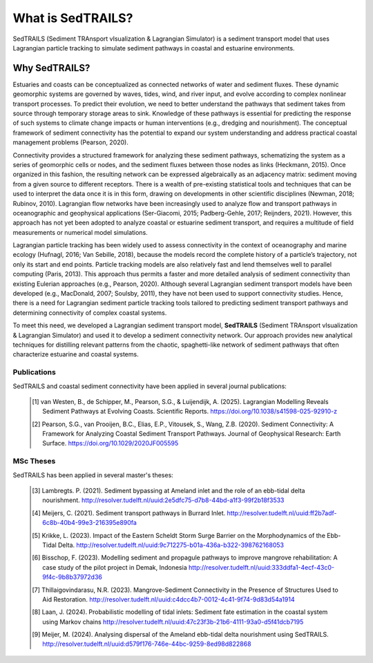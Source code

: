 What is SedTRAILS?
====================

SedTRAILS (Sediment TRAnsport vIsualization & Lagrangian Simulator) is a sediment transport model that uses Lagrangian particle tracking to simulate sediment pathways in coastal and estuarine environments. 


Why SedTRAILS?
^^^^^^^^^^^^^^
Estuaries and coasts can be conceptualized as connected networks of water and sediment fluxes. These dynamic geomorphic systems are governed by waves, tides, wind, and river input, and evolve according to complex nonlinear transport processes. To predict their evolution, we need to better understand the pathways that sediment takes from source through temporary storage areas to sink. Knowledge of these pathways is essential for predicting the response of such systems to climate change impacts or human interventions (e.g., dredging and nourishment). The conceptual framework of sediment connectivity has the potential to expand our system understanding and address practical coastal management problems (Pearson, 2020).

Connectivity provides a structured framework for analyzing these sediment pathways, schematizing the system as a series of geomorphic cells or nodes, and the sediment fluxes between those nodes as links (Heckmann, 2015). Once organized in this fashion, the resulting network can be expressed algebraically as an adjacency matrix: sediment moving from a given source to different receptors. There is a wealth of pre-existing statistical tools and techniques that can be used to interpret the data once it is in this form, drawing on developments in other scientific disciplines (Newman, 2018; Rubinov, 2010). Lagrangian flow networks have been increasingly used to analyze flow and transport pathways in oceanographic and geophysical applications (Ser-Giacomi, 2015; Padberg-Gehle, 2017; Reijnders, 2021). However, this approach has not yet been adopted to analyze coastal or estuarine sediment transport, and requires a multitude of field measurements or numerical model simulations.

Lagrangian particle tracking has been widely used to assess connectivity in the context of oceanography and marine ecology (Hufnagl, 2016; Van Sebille, 2018), because the models record the complete history of a particle’s trajectory, not only its start and end points. Particle tracking models are also relatively fast and lend themselves well to parallel computing (Paris, 2013). This approach thus permits a faster and more detailed analysis of sediment connectivity than existing Eulerian approaches (e.g., Pearson, 2020). Although several Lagrangian sediment transport models have been developed (e.g., MacDonald, 2007; Soulsby, 2011), they have not been used to support connectivity studies. Hence, there is a need for Lagrangian sediment particle tracking tools tailored to predicting sediment transport pathways and determining connectivity of complex coastal systems.

To meet this need, we developed a Lagrangian sediment transport model, **SedTRAILS** (Sediment TRAnsport vIsualization & Lagrangian Simulator) and used it to develop a sediment connectivity network. Our approach provides new analytical techniques for distilling relevant patterns from the chaotic, spaghetti-like network of sediment pathways that often characterize estuarine and coastal systems.


Publications 
------------

SedTRAILS and coastal sediment connectivity have been applied in several journal publications:


    .. [1] van Westen, B., de Schipper, M., Pearson, S.G., & Luijendijk, A. (2025). Lagrangian Modelling Reveals Sediment Pathways at Evolving Coasts. Scientific Reports.
           https://doi.org/10.1038/s41598-025-92910-z
    .. [2] Pearson, S.G., van Prooijen, B.C., Elias, E.P., Vitousek, S., Wang, Z.B. (2020). Sediment Connectivity: A Framework for Analyzing Coastal Sediment Transport Pathways.  Journal of Geophysical Research: Earth Surface.  
           https://doi.org/10.1029/2020JF005595 
      

MSc Theses
----------

SedTRAILS has been applied in several master's theses:

    .. [3] Lambregts. P. (2021). Sediment bypassing at Ameland inlet and the role of an ebb-tidal delta nourishment. http://resolver.tudelft.nl/uuid:2e5dfc75-d7b8-44bd-a1f3-99f2b18f3533
    .. [4] Meijers, C. (2021). Sediment transport pathways in Burrard Inlet. http://resolver.tudelft.nl/uuid:ff2b7adf-6c8b-40b4-99e3-216395e890fa
    .. [5] Krikke, L. (2023). Impact of the Eastern Scheldt Storm Surge Barrier on the Morphodynamics of the Ebb-Tidal Delta. http://resolver.tudelft.nl/uuid:9c712275-b01a-436a-b322-398762168053
    .. [6] Bisschop, F. (2023). Modelling sediment and propagule pathways to improve mangrove rehabilitation: A case study of the pilot project in Demak, Indonesia http://resolver.tudelft.nl/uuid:333ddfa1-4ecf-43c0-9f4c-9b8b37972d36
    .. [7] Thillaigovindarasu, N.R. (2023). Mangrove-Sediment Connectivity in the Presence of Structures Used to Aid Restoration. http://resolver.tudelft.nl/uuid:c4dcc4b7-0012-4c41-9f74-9d83d54a1914
    .. [8] Laan, J. (2024). Probabilistic modelling of tidal inlets: Sediment fate estimation in the coastal system using Markov chains http://resolver.tudelft.nl/uuid:47c23f3b-21b6-4111-93a0-d5f41dcb7195
    .. [9] Meijer, M. (2024). Analysing dispersal of the Ameland ebb-tidal delta nourishment using SedTRAILS. http://resolver.tudelft.nl/uuid:d579f176-746e-44bc-9259-8ed98d822868